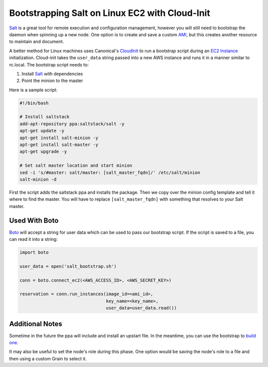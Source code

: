 ===============================================
Bootstrapping Salt on Linux EC2 with Cloud-Init
===============================================

`Salt <http://www.saltstack.com/community/>`_ is a great tool for remote execution and
configuration management, however you will still need to bootstrap the
daemon when spinning up a new node. One option is to create and save a
custom `AMI`_, but this creates another resource to maintain and document.

A better method for Linux machines uses Canonical's `CloudInit
<https://help.ubuntu.com/community/CloudInit>`_ to run a bootstrap script
during an `EC2 Instance`_ initialization. Cloud-init takes the ``user_data``
string passed into a new AWS instance and runs it in a manner similar to
rc.local. The bootstrap script needs to:

#. Install `Salt`_ with dependencies
#. Point the minion to the master

Here is a sample script:

.. code-block:: bash

    #!/bin/bash

    # Install saltstack
    add-apt-repository ppa:saltstack/salt -y
    apt-get update -y
    apt-get install salt-minion -y
    apt-get install salt-master -y
    apt-get upgrade -y

    # Set salt master location and start minion
    sed -i 's/#master: salt/master: [salt_master_fqdn]/' /etc/salt/minion
    salt-minion -d

First the script adds the saltstack ppa and installs the package. Then
we copy over the minion config template and tell it where to find the
master. You will have to replace ``[salt_master_fqdn]`` with something
that resolves to your Salt master.

.. _`AMI`: https://en.wikipedia.org/wiki/Amazon_Machine_Image
.. _`EC2 Instance`: http://aws.amazon.com/ec2/instance-types/

Used With Boto
--------------

`Boto <https://github.com/boto/boto>`_ will accept a string for user data
which can be used to pass our bootstrap script. If the script is saved to
a file, you can read it into a string:

.. code-block:: python

    import boto

    user_data = open('salt_bootstrap.sh')

    conn = boto.connect_ec2(<AWS_ACCESS_ID>, <AWS_SECRET_KEY>)

    reservation = conn.run_instances(image_id=<ami_id>,
                                     key_name=<key_name>,
                                     user_data=user_data.read())


Additional Notes
----------------

Sometime in the future the ppa will include and install an upstart file. In the
meantime, you can use the bootstrap to `build one
<https://gist.github.com/rubic/1617054>`_.

It may also be useful to set the node's role during this phase. One option
would be saving the node's role to a file and then using a custom Grain to
select it.
